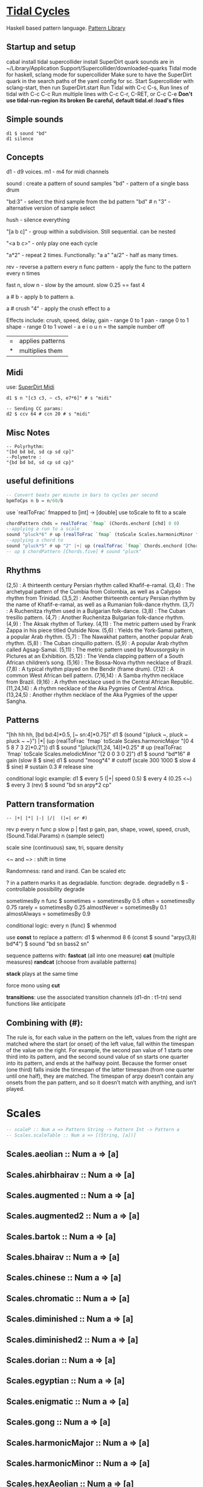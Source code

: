 * [[Https://tidalcycles.org/][Tidal Cycles]]
  Haskell based pattern language.
  [[file:pattern_library/rhythms.hs::--%20Rhythms:][Pattern Library]]
** Startup and setup
   cabal install tidal
   supercollider install SuperDirt quark
   sounds are in ~/Library/Application Support/Supercollider/downloaded-quarks
   Tidal mode for haskell, sclang mode for supercollider
   Make sure to have the SuperDirt quark in the search paths of the yaml config for sc.
   Start Supercollider with sclang-start, then run SuperDirt.start
   Run Tidal with C-c C-s, 
   Run lines of tidal with C-c C-c
   Run multiple lines with C-c C-r, C-RET, or C-c C-e
   *Don't use tidal-run-region its broken*
   *Be careful, default tidal.el :load's files*

** Simple sounds
   #+begin_src tidal
   d1 $ sound "bd"
   d1 silence
   #+end_src
** Concepts
   d1 - d9 voices.
   m1 - m4 for midi channels

   sound : create a pattern of sound samples
   "bd" - pattern of a single bass drum

   "bd:3" - select the third sample from the bd pattern
   "bd" # n "3" - alternative version of sample select

   hush - silence everything

   "[a b c]" - group within a subdivision. Still sequential. can be nested
   
   "<a b c>" - only play one each cycle

   "a*2" - repeat 2 times. Functionally: "a a"
   "a/2" - half as many times. 

   rev - reverse a pattern
   every n func pattern - apply the func to the pattern every n times
   
   fast n, slow n - slow by the amount. slow 0.25 == fast 4

   a # b - apply b to pattern a.
   
   a # crush "4" - apply the crush effect to a
   
   Effects include: crush, speed, delay,
   gain - range 0 to 1
   pan - range 0 to 1
   shape - range 0 to 1
   vowel - a e i o u
   n = the sample number
   off

   |=| applies patterns
   |*| multiplies them

** Midi
   use: [[https://tidalcycles.org/index.php/SuperDirt_MIDI_Tutorial][SuperDirt Midi]]

   #+NAME: Midi Example
   #+begin_src tidal :results value
   d1 $ n "[c3 c3, ~ c5, e7*6]" # s "midi"

   -- Sending CC params:
   d2 $ ccv 64 # ccn 20 # s "midi"
   #+end_src




** Misc Notes
   #+begin_src tidal
     -- Polyrhythm:
     "[bd bd bd, sd cp sd cp]"
     --Polymetre : 
     "{bd bd bd, sd cp sd cp}"
   #+end_src
** useful definitions
   #+begin_src haskell
     -- Convert beats per minute in bars to cycles per second
     bpmToCps n b = n/60/b
   #+end_src
   
   use `realToFrac` fmapped to [int] -> [double]
   use toScale to fit to a scale
   
   #+begin_src haskell
     chordPattern chds = realToFrac `fmap` (Chords.enchord [chd] 0 0)
     --applying a run to a scale
     sound "pluck*6" # up (realToFrac `fmap` (toScale Scales.harmonicMinor "0 1 2 3 4 5"))
     --applying a chord to 
     sound "pluck*5" # up "2" |+| up (realToFrac `fmap` Chords.enchord [Chords.five] 0 0)
     -- up $ chordPattern [Chords.five] # sound "pluck"
   #+end_src

** Rhythms
   (2,5) : A thirteenth century Persian rhythm called Khafif-e-ramal.
   (3,4) : The archetypal pattern of the Cumbia from Colombia, as well as a Calypso rhythm from Trinidad.
   (3,5,2) : Another thirteenth century Persian rhythm by the name of Khafif-e-ramal, as well as a Rumanian folk-dance rhythm.
   (3,7) : A Ruchenitza rhythm used in a Bulgarian folk-dance.
   (3,8) : The Cuban tresillo pattern.
   (4,7) : Another Ruchenitza Bulgarian folk-dance rhythm.
   (4,9) : The Aksak rhythm of Turkey.
   (4,11) : The metric pattern used by Frank Zappa in his piece titled Outside Now.
   (5,6) : Yields the York-Samai pattern, a popular Arab rhythm.
   (5,7) : The Nawakhat pattern, another popular Arab rhythm.
   (5,8) : The Cuban cinquillo pattern.
   (5,9) : A popular Arab rhythm called Agsag-Samai.
   (5,11) : The metric pattern used by Moussorgsky in Pictures at an Exhibition.
   (5,12) : The Venda clapping pattern of a South African children’s song.
   (5,16) : The Bossa-Nova rhythm necklace of Brazil.
   (7,8) : A typical rhythm played on the Bendir (frame drum).
   (7,12) : A common West African bell pattern.
   (7,16,14) : A Samba rhythm necklace from Brazil.
   (9,16) : A rhythm necklace used in the Central African Republic.
   (11,24,14) : A rhythm necklace of the Aka Pygmies of Central Africa.
   (13,24,5) : Another rhythm necklace of the Aka Pygmies of the upper Sangha.

** Patterns
   "[hh hh hh, [bd bd:4]*0.5, [~ sn:4]*0.75]"
   d1 $  (sound "{pluck ~, pluck ~ pluck ~ ~}") |*| (up (realToFrac `fmap` toScale Scales.harmonicMajor "[0 4 5 8 7 3 2]*0.2"))
   d1 $ sound "[pluck(11,24, 14)]*0.25" # up (realToFrac `fmap` toScale Scales.melodicMinor "[2 0 0 3 0 2]")
   d1 $ sound "bd*16" # gain (slow 8 $ sine)
   d1 $ sound "moog*4" # cutoff (scale 300 1000 $ slow 4 $ sine) # sustain 0.3 # release sine

   conditional logic example:
   d1 $ every 5 (|+| speed 0.5) $ every 4 (0.25 <~) $ every 3 (rev) $ sound "bd sn arpy*2 cp"

** Pattern transformation
   #+begin_src tidal
   -- |+| |*| |-| |/|  (|=| or #)
   #+end_src
   rev p
   every n func p
   slow p   |   fast p
   gain, pan, shape, vowel, speed, crush,  (Sound.Tidal.Params)
   n (sample select)

   scale
   sine (continuous)
   saw, tri, square
   density

   <~ and ~> : shift in time

   Randomness: rand and irand. Can be scaled etc
   
   ? in a pattern marks it as degradable. function: degrade.
   degradeBy n $ - controllable possibility degrade


   sometimesBy n func $
   sometimes = sometimesBy 0.5
   often = sometimesBy 0.75
   rarely = sometimesBy 0.25
   almostNever = sometimesBy 0.1
   almostAlways = sometimesBy 0.9

   conditional logic:
   every n (func) $
   whenmod

   use *const* to replace a pattern:
   d1 $ whenmod 8 6 (const $ sound "arpy(3,8) bd*4") $ sound "bd sn bass2 sn"

   sequence patterns with:
   *fastcat* (all into one measure) 
   *cat* (multiple measures)
   *randcat* (choose from available patterns)

   *stack* plays at the same time

   force mono using *cut*

   *transitions*:
   use the associated transition channels (d1-dn : t1-tn)
   send functions like anticipate

** Combining with (#):
   The rule is, for each value in the pattern on
   the left, values from the right are matched where the start (or
   onset) of the left value, fall within the timespan of the value on
   the right. For example, the second pan value of 1 starts one third
   into its pattern, and the second sound value of sn starts one
   quarter into its pattern, and ends at the halfway point. Because
   the former onset (one third) falls inside the timespan of the
   latter timespan (from one quarter until one half), they are
   matched. The timespan of arpy doesn’t contain any onsets from the
   pan pattern, and so it doesn’t match with anything, and isn’t
   played.
* Scales
  #+begin_src haskell
  -- scaleP :: Num a => Pattern String -> Pattern Int -> Pattern a
  -- Scales.scaleTable :: Num a => [(String, [a])]
  #+end_src

** Scales.aeolian :: Num a => [a]
** Scales.ahirbhairav :: Num a => [a]
** Scales.augmented :: Num a => [a]
** Scales.augmented2 :: Num a => [a]
** Scales.bartok :: Num a => [a]
** Scales.bhairav :: Num a => [a]
** Scales.chinese :: Num a => [a]
** Scales.chromatic :: Num a => [a]
** Scales.diminished :: Num a => [a]
** Scales.diminished2 :: Num a => [a]
** Scales.dorian :: Num a => [a]
** Scales.egyptian :: Num a => [a]
** Scales.enigmatic :: Num a => [a]
** Scales.gong :: Num a => [a]
** Scales.harmonicMajor :: Num a => [a]
** Scales.harmonicMinor :: Num a => [a]
** Scales.hexAeolian :: Num a => [a]
** Scales.hexDorian :: Num a => [a]
** Scales.hexMajor6 :: Num a => [a]
** Scales.hexMajor7 :: Num a => [a]
** Scales.hexPhrygian :: Num a => [a]
** Scales.hexSus :: Num a => [a]
** Scales.hindu :: Num a => [a]
** Scales.hirajoshi :: Num a => [a]
** Scales.hungarianMinor :: Num a => [a]
** Scales.indian :: Num a => [a]
** Scales.ionian :: Num a => [a]
** Scales.iwato :: Num a => [a]
** Scales.jiao :: Num a => [a]
** Scales.kumai :: Num a => [a]
** Scales.leadingWhole :: Num a => [a]
** Scales.locrian :: Num a => [a]
** Scales.locrianMajor :: Num a => [a]
** Scales.lydian :: Num a => [a]
** Scales.lydianMinor :: Num a => [a]
** Scales.majPent :: Num a => [a]
** Scales.major :: Num a => [a]
** Scales.marva :: Num a => [a]
** Scales.melodicMajor :: Num a => [a]
** Scales.melodicMinor :: Num a => [a]
** Scales.melodicMinorDesc :: Num a => [a]
** Scales.minPent :: Num a => [a]
** Scales.minor :: Num a => [a]
** Scales.mixolydian :: Num a => [a]
** Scales.neapolitanMajor :: Num a => [a]
** Scales.neapolitanMinor :: Num a => [a]
** Scales.pelog :: Num a => [a]
** Scales.phrygian :: Num a => [a]
** Scales.prometheus :: Num a => [a]
** Scales.purvi :: Num a => [a]
** Scales.ritusen :: Num a => [a]
** Scales.romanianMinor :: Num a => [a]
** Scales.scriabin :: Num a => [a]
** Scales.shang :: Num a => [a]
** Scales.spanish :: Num a => [a]
** Scales.superLocrian :: Num a => [a]
** Scales.todi :: Num a => [a]
** Scales.whole :: Num a => [a]
** Scales.yu :: Num a => [a]
** Scales.zhi :: Num a => [a]

* Chords
	#+begin_src haskell
    Chords.enchord :: Num a => [[a]] -> Pattern a -> Pattern Int -> Pattern a
    Chords.enchord [Chords.major] "c e g" "0"
    -- Chords.chordate :: Num b => [[b]] -> b -> Int -> [b]
    -- Chords.chordTable :: Num a => [(String, [a])]
    -- Chords.chordL :: Num a => Pattern String -> Pattern [a]
    -- chord :: Num a => Pattern String -> Pattern a
    -- Chords.arpg :: Num a => Pattern String -> Pattern a
	#+end_src

** Chords.aug :: Num a => [a]
** Chords.dim :: Num a => [a]
** Chords.dim7 :: Num a => [a]
** Chords.dom7 :: Num a => [a]
** Chords.eleven :: Num a => [a]
** Chords.evelenSharp :: Num a => [a]
** Chords.five :: Num a => [a]
** Chords.m11 :: Num a => [a]
** Chords.m11sharp :: Num a => [a]
** Chords.m13 :: Num a => [a]
** Chords.m6 :: Num a => [a]
** Chords.m6by9 :: Num a => [a]
** Chords.m7flat5 :: Num a => [a]
** Chords.m7flat9 :: Num a => [a]
** Chords.m7sharp5 :: Num a => [a]
** Chords.m7sharp5flat9 :: Num a => [a]
** Chords.m7sharp9 :: Num a => [a]
** Chords.m9 :: Num a => [a]
** Chords.m9sharp5 :: Num a => [a]
** Chords.maj11 :: Num a => [a]
** Chords.maj9 :: Num a => [a]
** Chords.major :: Num a => [a]
** Chords.major7 :: Num a => [a]
** Chords.minor :: Num a => [a]
** Chords.minor7 :: Num a => [a]
** Chords.msharp5 :: Num a => [a]
** Chords.nine :: Num a => [a]
** Chords.nineSharp5 :: Num a => [a]
** Chords.nineSus4 :: Num a => [a]
** Chords.one :: Num a => [a]
** Chords.plus :: Num a => [a]
** Chords.sevenFlat10 :: Num a => [a]
** Chords.sevenFlat5 :: Num a => [a]
** Chords.sevenFlat9 :: Num a => [a]
** Chords.sevenSharp5 :: Num a => [a]
** Chords.sevenSharp5flat9 :: Num a => [a]
** Chords.sevenSus2 :: Num a => [a]
** Chords.sevenSus4 :: Num a => [a]
** Chords.sharp5 :: Num a => [a]
** Chords.six :: Num a => [a]
** Chords.sixby9 :: Num a => [a]
** Chords.sus2 :: Num a => [a]
** Chords.sus4 :: Num a => [a]
** Chords.thirteen :: Num a => [a]

* SuperDirt Sample names
   [[file:~/Library/Application%20Support/SuperCollider/downloaded-quarks/Dirt-Samples][Sample Folder]]
   808
   808bd
   808cy
   808hc
   808ht
   808lc
   808lt
   808mc
   808mt
   808oh
   808sd
   909
   ab
   ade
   ades2
   ades3
   ades4
   alex
   alphabet
   amencutup
   armora
   arp
   arpy
   auto
   baa
   baa2
   bass
   bass0
   bass1
   bass2
   bass3
   bassdm
   bassfoo
   battles
   bd
   bend
   bev
   bin
   birds3
   bleep
   blip
   blue
   bottle
   breaks125
   breaks152
   breaks157
   breaks165
   breath
   bubble
   can
   casio
   cb
   cc
   chin
   chink
   circus
   clak
   click
   co
   cosmicg
   cp
   cr
   crow
   d
   db
   diphone
   diphone2
   dist
   dork2
   dorkbot
   dr
   dr2
   dr55
   dr_few
   drum
   drumtraks
   e
   east
   electro1
   erk
   f
   feel
   feelfx
   fest
   fire
   flick
   foo
   future
   gab
   gabba
   gabbaloud
   gabbalouder
   glasstap
   glitch
   glitch2
   gretsch
   h
   hand
   hardcore
   haw
   hc
   hh
   hh27
   hit
   hmm
   ho
   house
   ht
   if
   ifdrums
   incoming
   industrial
   insect
   invaders
   jazz
   jungbass
   jungle
   jvbass
   koy
   kurt
   latibro
   led
   less
   lighter
   lt
   made
   made2
   mash
   mash2
   metal
   miniyeah
   moan
   monsterb
   moog
   mouth
   mp3
   msg
   mt
   mute
   newnotes
   noise
   noise2
   notes
   numbers
   oc
   odx
   off
   pad
   padlong
   pebbles
   perc
   peri
   pluck
   print
   proc
   procshort
   psr
   rave
   rave2
   ravemono
   rm
   rs
   sax
   sd
   seawolf
   sequential
   sf
   sheffield
   short
   sid
   sine
   sitar
   sn
   space
   speech
   speechless
   speedupdown
   stab
   stomp
   subroc3d
   sugar
   sundance
   tabla
   tabla2
   tablex
   tacscan
   tech
   techno
   tink
   tok
   toys
   trump
   ul
   ulgab
   uxay
   v
   voodoo
   wind
   wobble
   world
   xmas
   yeah

* Reference:
  Taken from [[https://tidalcycles.org/functions.html][TidalCycles Reference]]
** Arithmetic
   #+begin_src tidal
   d1 $ sound "bd*2 [bd [sn sn*2 sn] sn]" # speed ((*2) <$> sine)
   -- or in Tidal 0.9+:
   --Put Patterns on the Left and Arithmetic on the right
   d1 $ sound "bd*2 [bd [sn sn*2 sn] sn]" # speed (sine*2)
   #+end_src

** Palindrome
   palindrome applies rev to a pattern every other cycle, so that the
   pattern alternates between forwards and backwards.

   #+begin_src tidal
   d1 $ palindrome $ sound "arpy:0 arpy:1 arpy:2 arpy:3"
   #+end_src

** brak :: Pattern a -> Pattern a
   Make a pattern sound a bit like a breakbeat. It does this by every
   other cycle, squashing the pattern to fit half a cycle, and offsetting
   it by a quarter of a cycle.

   #+begin_src tidal
   d1 $ brak $ sound "[feel feel:3, hc:3 hc:2 hc:4 ho:1]"
   #+end_src

** degrade :: Pattern a -> Pattern a
   degrade randomly removes events from a pattern 50% of the time.
   The shorthand syntax for degrade is a question mark: ?. 
  
   #+begin_src tidal
   d1 $ slow 2 $ degrade $ sound "[[[feel:5*8,feel*3] feel:3*8], feel*4]"
   -- Sugared:
   d1 $ slow 2 $ sound "bd ~ sn bd ~ bd? [sn bd?] ~"
   d1 $ slow 2 $ sound "[[[feel:5*8,feel*3] feel:3*8]?, feel*4]"
   #+end_src

** degradeBy :: Double -> Pattern a -> Pattern a
   Controls % of events removed

   #+begin_src tidal
        d1 $ slow 2 $ degradeBy 0.9 $ sound "[[[feel:5*8,feel*3] feel:3*8], feel*4]" # accelerate "-6" # speed "2"
   #+end_src

** fast :: Pattern Time -> Pattern a -> Pattern a
  
   Speed up a pattern. For example, the following will play the sound
   pattern "bd sn kurt" twice as fast (i.e. so it repeats twice per
   cycle), and the vowel pattern three times as fast:

   #+begin_src tidal
   d1 $ sound (fast 2 "bd sn kurt") # fast 3 (vowel "a e o")
   #+end_src

   You can also use this function by its older alias, density.
   See also slow.
  
** fit :: Int -> [a] -> Pattern Int -> Pattern a
  
   The fit function takes a pattern of integer numbers, which are used to
   select values from the given list. What makes this a bit strange is
   that only a given number of values are selected each cycle. For
   example:
  
   #+begin_src tidal
      d1 $ sound (fit 3 ["bd", "sn", "arpy", "arpy:1", "casio"] "0 [~ 1] 2 1")
   #+end_src


   The above fits three samples into the pattern, i.e. for the first
   cycle this will be "bd", "sn" and "arpy", giving the result "bd [~ sn]
   arpy sn" (note that we start counting at zero, so that 0 picks the
   first value). The following cycle the next three values in the list
   will be picked, i.e. "arpy:1", "casio" and "bd", giving the pattern
   "arpy:1 [~ casio] bd casio" (note that the list wraps round here).
  
** fit' :: Time -> Int -> Pattern Int -> Pattern Int -> Pattern a -> Pattern a
  
   fit' is a generalization of fit, where the list is instead constructed
   by using another integer pattern to slice up a given pattern. The
   first argument is the number of cycles of that latter pattern to use
   when slicing. It’s easier to understand this with a few examples:
   
   #+begin_src tidal
   d1 $ sound (fit' 1 2 "0 1" "1 0" "bd sn")
   #+end_src

  
   So what does this do? The first 1 just tells it to slice up a single
   cycle of "bd sn". The 2 tells it to select two values each cycle, just
   like the first argument to fit. The next pattern "0 1" is the “from”
   pattern which tells it how to slice, which in this case means "0" maps
   to "bd", and "1" maps to "sn". The next pattern "1 0" is the “to”
   pattern, which tells it how to rearrange those slices. So the final
   result is the pattern "sn bd".
  
   A more useful example might be something like:
   #+begin_src tidal
     d1 $ fit' 1 4 (run 4) "[0 3*2 2 1 0 3*2 2 [1*8 ~]]/2" $ chop 4 $ (sound "breaks152" # unit "c")
   #+end_src
   which uses chop to break a single sample into individual pieces, which
   fit' then puts into a list (using the run 4 pattern) and reassembles
   according to the complicated integer pattern.
  
** iter :: Pattern Int -> Pattern a -> Pattern a
  
   Divides a pattern into a given number of subdivisions, plays the
   subdivisions in order, but increments the starting subdivision each
   cycle. The pattern wraps to the first subdivision after the last
   subdivision is played.
  
   Example:
   d1 $ iter 4 $ sound "bd hh sn cp"
  
   This will produce the following over four cycles:
   bd hh sn cp hh sn cp bd sn cp bd hh cp bd hh sn
  
   The jux function creates strange stereo effects, by applying a
   function to a pattern, but only in the right-hand channel. For
   example, the following reverses the pattern on the righthand side:
  
   d1 $ slow 32 $ jux (rev) $ striate' 32 (1/16) $ sound "bev"
  
   When passing pattern transforms to functions like jux and every, it’s
   possible to chain multiple transforms together with ., for example
   this both reverses and halves the playback speed of the pattern in the
   righthand channel:
  
   d1 $ slow 32 $ jux ((# speed "0.5") . rev) $ striate' 32 (1/16) $ sound "bev"
  
   With jux, the original and effected versions of the pattern are panned
   hard left and right (i.e., panned at 0 and 1). This can be a bit much,
   especially when listening on headphones. The variant juxBy has an
   additional parameter, which brings the channel closer to the
   centre. For example:
  
   d1 $ juxBy 0.5 (fast 2) $ sound "bd sn:1"
  
   In the above, the two versions of the pattern would be panned at 0.25
   and 0.75, rather than 0 and 1.
  
** linger :: Pattern Time -> Pattern a -> Pattern a
  
   Similar to trunc, in that it truncates a pattern so that only the
   first fraction of the pattern is played. However unlike trunk, linger
   repeats that part to fill the remainder of the cycle.
  
   The following example plays only the first three quarters of the
   pattern. For example this repeats the first quarter, so you only hear
   a single repeating note:
  
   d1 $ linger 0.25 $ n "0 2 [3 4] 2" # sound "arpy"
  
   or slightly more interesting, applied only every fourth cycle:
  
   d1 $ every 4 (linger 0.25) $ n "0 2 [3 4] 2" # sound "arpy"
  
   or to a chopped-up sample:
  
   d1 $ every 2 (linger 0.25) $ loopAt 2 $ chop 8 $ sound "breaks125"
  
   You can also pattern the first parameter, for example to cycle through
   three values, one per cycle:
  
   d1 $ trunc "<0.75 0.25 1>" $ sound "bd sn:2 [mt rs] hc"
  
   d1 $ linger "<0.25 0.5 1>" $ loopAt 2 $ chop 8 $ sound "breaks125"
  
** (<~) :: Pattern Time -> Pattern a -> Pattern a
   and:
   (~>) :: Pattern Time -> Pattern a -> Pattern a
  
   (The above means that <~ and ~> are functions that are given a time
   pattern and a pattern of any type, and returns a pattern of the same
   type.)
  
   Shifts a pattern either forward or backward in time.
  
   For example, to shift a pattern by a quarter of a cycle, every fourth
   cycle:
  
   d1 $ every 4 (0.25 <~) $ sound ("arpy arpy:1 arpy:2 arpy:3")
  
   d1 $ every 4 (0.25 ~>) $ sound ("bd ~ sn:1 [mt ht]")
  
   Or to alternate between different shifts:
  
   d1 $ "<0 0.5 0.125>" <~ sound ("arpy arpy:1 arpy:2 arpy:3")
  
** rev :: Pattern a -> Pattern a
  
   Reverse every cycle of a pattern. For example:
  
   d1 $ slow 2 $ rev $ n "0 1 2 3" # sound "numbers"
  
   Or in a conditional:
  
   d1 $ slow 2 $ every 3 (rev) $ n "0 1 2 3" # sound "numbers"
  
** scramble :: Int -> Pattern a -> Pattern a
  
   scramble n p divides the pattern p into n equal parts, and then
   creates a new pattern each cycle by randomly selecting from the
   parts. This could also be called “sampling with replacement”. For
   example,
  
   d1 $ sound $ scramble 3 "bd sn hh"
  
   will sometimes play "sn bd hh" or "hh sn bd", but can also play "bd sn
   bd" or "hh hh hh", because it can make any random combination of the
   three parts.
  
** shuffle :: Int -> Pattern a -> Pattern a
  
   shuffle n p divides the pattern p into n equal parts, and then creates
   a new pattern each cycle by selecting a random permutation of those
   parts. This could also be called “sampling without replacement”. For
   example,
  
   d1 $ sound $ shuffle 3 "bd sn hh"
  
   will sometimes play "sn bd hh" or "hh sn bd" or "hh bd sn". But it can
   never play "hh hh hh", because that isn’t a permutation of the three
   parts.
  
** slow :: Pattern Time -> Pattern a -> Pattern a
  
   Slow down a pattern.
  
   Example:
  
   d1 $ sound (slow 2 "bd sn kurt") # slow 3 (vowel "a e o")
  
   Slow also accepts numbers between 0 and 1, which causes the pattern to
   speed up:
  
   d1 $ sound (slow 0.5 "bd sn kurt") # slow 0.75 (vowel "a e o")
  
   Also, see fast.
  
** smash :: Int -> [Time] -> ParamPattern -> ParamPattern
  
   Smash is a combination of spread and striate - it cuts the samples
   into the given number of bits, and then cuts between playing the loop
   at different speeds according to the values in the list.
  
   So this:
  
   d1 $ smash 3 [2,3,4] $ sound "ho ho:2 ho:3 hc"
  
   Is a bit like this:
  
   d1 $ slow "<2 3 4>" $ striate 3 $ sound "ho ho:2 ho:3 hc"
  
   The spread function allows you to take a pattern transformation which
   takes a parameter, such as slow, and provide several parameters which
   are switched between. In other words it ‘spreads’ a function across
   several values.
  
   Taking a simple high hat loop as an example:
  
   d1 $ sound "ho ho:2 ho:3 hc"
  
   We can slow it down by different amounts, such as by a half:
  
   d1 $ slow 2 $ sound "ho ho:2 ho:3 hc"
  
   Or by four thirds (i.e. speeding it up by a third; 4/3 means four over
   three):
  
   d1 $ slow (4/3) $ sound "ho ho:2 ho:3 hc"
  
   But if we use spread, we can make a pattern which alternates between
   the two speeds:
  
   d1 $ spread slow [2,4/3] $ sound "ho ho:2 ho:3 hc"
  
   There is a nice trick you can use here – if you pass ($) as the
   function to spread values over, you can put functions in the list
   instead of values. For example:
  
   d1 $ spread ($) [fast 2, rev, slow 2, striate 3, (# speed "0.8")] $ sound "[bd*2 [~ bd]] [sn future]*2 cp jvbass*4"
  
   Above, the pattern will have these transforms applied to it, one at a
   time, per cycle:
  
   cycle 1: fast 2 - pattern will increase in speed 
   cycle 2: rev - pattern will be reversed 
   cycle 3: slow 2 - pattern will decrease in speed 
   cycle 4: striate 3 - pattern will be granualized 
   cycle 5: (# speed "0.8") - pattern samples will be played back more slowly
  
   After (# speed "0.8"), the transforms will repeat and start at fast 2
   again.
  
** spread :: (a -> t -> Pattern b) -> [a] -> t -> Pattern b
  
   (The above is difficult to describe, if you don’t understand Haskell,
   just ignore it and read the below..)
  
   The spread function allows you to take a pattern transformation which
   takes a parameter, such as slow, and provide several parameters which
   are switched between. In other words it ‘spreads’ a function across
   several values.
  
   Taking a simple high hat loop as an example:
  
   d1 $ sound "ho ho:2 ho:3 hc"
  
   We can slow it down by different amounts, such as by a half:
  
   d1 $ slow 2 $ sound "ho ho:2 ho:3 hc"
  
   Or by four thirds (i.e. speeding it up by a third; 4/3 means four over
   three):
  
   d1 $ slow (4/3) $ sound "ho ho:2 ho:3 hc"
  
   But if we use spread, we can make a pattern which alternates between
   the two speeds:
  
   d1 $ spread slow [2,4/3] $ sound "ho ho:2 ho:3 hc"
  
   In recent versions of tidal, you can actually do without the spread
   and instead pass a pattern of parameters straight to the function:
  
   d1 $ slow "<2 4/3>" $ sound "ho ho:2 ho:3 hc"
  
   One advantage of this is that you can provide polyphonic parameters,
   e.g.:
  
   d1 $ slow "<2 4/3, 3>" $ sound "ho ho:2 ho:3 hc"
  
   This is quite experimental and might not work with all functions yet.
  
   There’s another version of spread called fastspread. True to its name,
   the result is faster, because it squeezes all the variations into one
   cycle. As the following gives two parameters to slow, it goes twice as
   fast as if you’d used spread:
  
   d1 $ fastspread slow [2,4/3] $ sound "ho ho:2 ho:3 hc"
  
   In previous versions of Tidal, spread was actually the same as
   fastspread. Now, slowspread is an alias of spread, but you may as well
   type the latter, as it’s shorter!
  
** toScale::[Int] -> Pattern Int -> Pattern Int
  
   The toScale function lets you turn a pattern of notes within a scale
   (expressed as a list) to note numbers. For example
  
   d1 $ n (toScale [0, 4, 7] "0 1 2 3") # sound "supermandolin"
  
   will turn the pattern "0 1 2 3" into the pattern "0 4 7 12" by
   “picking” those notes out of the provided scale [0, 4, 7].
  
   toScale assumes your scale repeats after a single octave, if it
   doesn’t you can use a primed version toScale' size. For example
  
   toscale' 24 [0,4,7,10,14,17] (run 8)
  
   turns into "0 4 7 10 14 17 24 28"
  
   A large number of scale and chord names have been provided in the
   Sound.Tidal.Chords and Sound.Tidal.Scales modules. If not already
   loaded, you can gain access to these with a command like
  
   import qualified Sound.Tidal.Scales as Scales
  
   and then use them as Scales.ionian, Scales.dorian, Scales.phrygian,
   etc…
  
** trunc :: Pattern Time -> Pattern a -> Pattern a
  
   Truncates a pattern so that only a fraction of the pattern is
   played. The following example plays only the first three quarters of
   the pattern:
  
   d1 $ trunc 0.75 $ sound "bd sn*2 cp hh*4 arpy bd*2 cp bd*2"
  
   You can also pattern the first parameter, for example to cycle through
   three values, one per cycle:
  
   d1 $ trunc "<0.75 0.25 1>" $ sound "bd sn:2 [mt rs] hc"
  
   See also linger.
  
** zoom :: Arc -> Pattern a -> Pattern a
  
   Plays a portion of a pattern, specified by the beginning and end of a
   time span (known as an ‘arc’). The new resulting pattern is played
   over the time period of the original pattern:
  
   d1 $ zoom (0.25, 0.75) $ sound "bd*2 hh*3 [sn bd]*2 drum"
  
   In the pattern above, zoom is used with an arc from 25% to 75%. It is
   equivalent to this pattern:
  
   d1 $ sound "hh*3 [sn bd]*2"
  
   Here’s an example of it being used with a conditional:
  
   d1 $ every 4 (zoom (0.25, 0.75)) $ sound "bd*2 hh*3 [sn bd]*2 drum"
  
   The following functions manipulate each sample within a pattern, some
   granularize them, others echo.
  
   loopAt makes sample fit the given number of cycles. Internally, it
   works by setting the unit parameter to “c”, changing the playback
   speed of the sample with the speed parameter, and setting setting the
   density of the pattern to match.
  
   d1 $ loopAt 4 $ sound "breaks125"
  
   It’s a good idea to use this in conjuction with chop, so the break is
   chopped into pieces and you don’t have to wait for the whole sample to
   start/stop.
  
   d1 $ loopAt 4 $ chop 32 $ sound "breaks125"
  
   Like all tidal functions, you can mess about with this
   considerably. The below example shows how you can supply a pattern of
   cycle counts to loopAt:
  
   d1 $ juxBy 0.6 (|*| speed "2") $ loopAt "<4 6 2 3>" $ chop 12 $ sound "fm:14"
  
** gap :: Int -> ParamPattern -> ParamPattern
  
   gap is similar to chop in that it granualizes every sample in place as
   it is played, but every other grain is silent. Use an integer value to
   specify how many granules each sample is chopped into:
  
   d1 $ gap 8 $ sound "jvbass"
  
   d1 $ gap 16 $ sound "[jvbass drum:4]"
  
   You can also provide a pattern here:
  
   d1 $ gap "<32 16 8 4>" $ sound "rave"
  
** chop :: Pattern Int -> ParamPattern -> ParamPattern
  
   chop granualizes every sample in place as it is played, turning a
   pattern of samples into a pattern of sample parts. Use an integer
   value to specify how many granules each sample is chopped into:
  
   d1 $ chop 16 $ sound "arpy ~ feel*2 newnotes"
  
   You can pattern that first parameter:
  
   d1 $ chop "<16 128 32>" $ sound "arpy ~ feel*2 newnotes"
  
   You end up with a pattern of the chopped up bits of samples, so for
   example if you then reverse the pattern, you reverse the order of the
   bits:
  
   d1 $ slow 2 $ rev $ chop 16 $ sound "breaks125"
  
   Lets try that reverse in just one speaker:
  
   d1 $ slow 2 $ jux rev $ chop 16 $ sound "breaks125"
  
   Different values of chop can yield very different results, depending
   on the samples used:
  
   d1 $ chop 16 $ sound (samples "arpy*8" (run 16)) d1 $ chop 32 $ sound (samples "arpy*8" (run 16)) d1 $ chop 256 $ sound "bd*4 [sn cp] [hh future]*2 [cp feel]"
  
   You can also use chop (or (striate)[#striate]) with very long samples,
   to cut it into short chunks and pattern those chunks. The following
   cuts a sample into 32 parts, and plays it over 8 cycles:
  
   d1 $ loopAt 8 $ chop 32 $ sound "bev"
  
   The loopAt takes care of changing the speed of sample playback so that
   the sample fits in the given number of cycles.
  
   You can’t hear that the sample has been cut into bits in the
   above. This becomes more apparent when you do further manipulations of
   the pattern, for example rev to reverse the order of the cut up bits:
  
   d1 $ loopAt 8 $ rev $ chop 32 $ sound "bev"
  
   See also striate.
  
** striate :: Pattern Int -> ParamPattern -> ParamPattern
  
   Striate is a kind of granulator, cutting samples into bits in a
   similar to (chop)[#chop], but the resulting bits are organised
   differently. For example:
  
   d1 $ slow 4 $ striate 16 $ sound "numbers:0 numbers:1 numbers:2
   numbers:3"
  
   This plays the loop the given number of times, but triggering
   progressive portions of each sample. So in this case it plays the loop
   three times, the first time playing the first third of each sample,
   then the second time playing the second third of each sample,
   etc.. With the highhat samples in the above example it sounds a bit
   like reverb, but it isn’t really.
  
   Compare this with chop:
  
   d1 $ slow 4 $ chop 16 $ sound "numbers:0 numbers:1 numbers:2 numbers:3"
  
   You can hear that the striate version interlaces the cut up bits of
   samples together, whereas the chop version plays each chopped up
   sample in turn. Here’s the samples without any granulation, in case
   that helps understand what’s happening in the above:
  
   d1 $ slow 4 $ sound "numbers:0 numbers:1 numbers:2 numbers:3"
  
   The striate' function is a variant of striate with an extra parameter,
   which specifies the length of each part. The striate' function still
   scans across the sample over a single cycle, but if each bit is
   longer, it creates a sort of stuttering effect. For example the
   following will cut the bev sample into 32 parts, but each will be
   1/16th of a sample long:
  
   d1 $ slow 32 $ striate' 32 (1/16) $ sound "bev"
  
   Note that striate uses the begin and end parameters internally. This
   means that if you’re using striate (or striate') you probably
   shouldn’t also specify begin or end.
  
** striateL :: Int -> Int -> ParamPattern -> ParamPattern
  
   Just like striate, but also loops each sample chunk a number of times
   specified in the second argument. The primed version is just like
   striate', where the loop count is the third argument. For example:
  
   d1 $ striateL' 3 0.125 4 $ sound "feel sn:2"
  
   Like striate, these use the begin and end parameters internally, as
   well as the loop parameter for these versions.
  
** stut :: Integer -> Double -> Rational -> ParamPattern -> ParamPattern
  
   Stut applies a type of delay to a pattern. It has three parameters,
   which could be called depth, feedback and time. Depth is an integer
   and the others floating point. This adds a bit of echo:
  
   d1 $ stut 4 0.5 0.2 $ sound "bd sn"
  
   The above results in 4 echos, each one 50% quieter than the last, with
   1/5th of a cycle between them. It is possible to reverse the echo:
  
   d1 $ stut 4 0.5 (-0.2) $ sound "bd sn"
  
** stut' :: Integer -> Time -> (ParamPattern -> ParamPattern) -> ParamPattern -> ParamPattern
  
   Instead of just decreasing volume to produce echoes, stut' allows to
   apply a function for each step and overlays the result delayed by the
   given time.
  
   d1 $ stut' 2 (1/3) (# vowel "{a e i o u}%2") $ sound "bd sn"
  
   In this case there are two overlays delayed by 1/3 of a cycle, where
   each has the vowel filter applied.
  
   Conditional transformers are functions that apply other
   transformations under certain cirumstances. These can be based upon
   the number of cycles, probability or time-range within a pattern.
  
** someCyclesBy :: Double -> (Pattern a -> Pattern a) -> Pattern a -> Pattern a
  
   Similar to sometimesBy, but applies/doesn’t apply a function on a
   cycle-by-cycle basis instead of event by event. Use someCyclesBy to
   apply a given function for some cycles, but not for others. For
   example, the following code results in fast 2 being applied for about
   25% of all cycles:
  
   d1 $ someCyclesBy 0.25 (fast 2) $ sound "bd*8"
  
   There is an alias as well:
  
   someCycles = someCyclesBy 0.5
  
** foldEvery :: [Int] -> (Pattern a -> Pattern a) -> Pattern a -> Pattern a
  
   foldEvery transforms a pattern with a function, but only for the given
   number of repetitions. It is similar to chaining multiple every
   functions together.
  
   Example:
  
   d1 $ foldEvery [3, 4, 5] (fast 2) $ sound "bd sn kurt"
  
   this is equal to:
  
   d1 $ every 3 (fast 2) $ every 4 (fast 2) $ every 5 (fast 2) $ sound "bd sn kurt"
  
** ifp :: (Int -> Bool) -> (Pattern a -> Pattern a) -> (Pattern a -> Pattern a) -> Pattern a -> Pattern a
  
   Decide whether to apply one or another function depending on the
   result of a test function that is passed the current cycle as a
   number.
  
   d1 $ ifp ((== 0).(flip mod 2)) (striate 4) (# coarse "24 48") $ sound "hh hc"
  
   This will apply striate 4 for every even cycle and aply # coarse "24
   48" for every odd.
  
   Detail: As you can see the test function is arbitrary and does not
   rely on anything tidal specific. In fact it uses only plain haskell
   functionality, that is: it calculates the modulo of 2 of the current
   cycle which is either 0 (for even cycles) or 1. It then compares this
   value against 0 and returns the result, which is either True or
   False. This is what the ifp signature’s first part signifies (Int ->
   Bool), a function that takes a whole number and returns either True or
   False.
  
** mask :: Pattern a -> Pattern b -> Pattern b
  
   Removes events from second pattern that don’t start during an event
   from first.
  
   Consider this, kind of messy rhythm without any rests.
  
   d1 $ sound (cat ["sn*8", "[cp*4 bd*4, hc*5]"]) # n (run 8)
  
   If we apply a mask to it
  
   d1 $ s (mask ("1 1 1 ~ 1 1 ~ 1" :: Pattern Bool) (cat ["sn*8", "[cp*4 bd*4, bass*5]"] )) # n (run 8) 
  
   Due to the use of cat here, the same mask is first applied to "sn*8"
   and in the next cycle to `“[cp4 bd4, hc*5]”.
  
   You could achieve the same effect by adding rests within the cat
   patterns, but mask allows you to do this more easily. It kind of keeps
   the rhythmic structure and you can change the used samples
   independently, e.g.
  
   d1 $ s (mask ("1 ~ 1 ~ 1 1 ~ 1" :: Pattern Bool) (cat ["can*8", "[cp*4 sn*4, jvbass*16]"] )) # n (run 8) 
  
   Detail: It is currently needed to explicitly tell Tidal that the mask
   itself is a Pattern Bool as it cannot infer this by itself, otherwise
   it will complain as it does not know how to interpret your input.
  
** every :: Pattern Int -> (Pattern a -> Pattern a) -> Pattern a -> Pattern a
  
   every transforms a pattern with a function every ‘n’th cycle, where n
   is the value you supply as the first parameter.
  
   For example, to make a pattern twice as fast every third cycle:
  
   d1 $ every 3 (fast 2) $ sound "bd sn kurt"
  
   There is a primed variant with an offset
  
** every' :: Int -> Int -> (Pattern a -> Pattern a) -> Pattern a -> Pattern a
  
   So every' 4 0 will transform a pattern on cycles 0,4,8,… whereas
   every' 4 2 will transform the pattern on cycles 2,6,10,…
  
   Also, see whenmod.
  
** sometimesBy :: Double -> (Pattern a -> Pattern a) -> Pattern a -> Pattern a
  
   Use sometimesBy to apply a given function “sometimes”. For example,
   the following code results in fast 2 being applied about 25% of the
   time:
  
   d1 $ sometimesBy 0.25 (fast 2) $ sound "bd*8"
  
   There are some aliases as well:
  
   sometimes = sometimesBy 0.5 
   often = sometimesBy 0.75 
   rarely = sometimesBy 0.25 
   almostNever = sometimesBy 0.1 
   almostAlways = sometimesBy 0.9 
   never = sometimesBy 0 
   always = sometimesBy 1
  
** swingBy::Time -> Time -> Pattern a -> Pattern a
  
   The function swingBy x n breaks each cycle into n slices, and then
   delays events in the second half of each slice by the amount x, which
   is relative to the size of the (half) slice. So if x is 0 it does
   nothing, 0.5 delays for half the “note” duration, and 1 will wrap
   around to doing nothing again. The end result is a shuffle or
   swing-like rhythm. For example
  
   d1 $ swingBy (1/3) 4 $ sound "hh*8"
  
   will delay every other "hh" 1/3 of the way to the next "hh".
  
   swing is an alias for swingBy (1/3)
  
** when :: (Int -> Bool) -> (Pattern a -> Pattern a) -> Pattern a -> Pattern a
  
   Only when the given test function returns True the given pattern
   transformation is applied. The test function will be called with the
   current cycle as a number.
  
   d1 $ when ((elem '4').show) (striate 4) $ sound "hh hc"
  
   The above will only apply striate 4 to the pattern if the current
   cycle number contains the number 4. So the fourth cycle will be
   striated and the fourteenth and so on. Expect lots of striates after
   cycle number 399.
  
** whenmod :: Int -> Int -> (Pattern a -> Pattern a) -> Pattern a -> Pattern a
  
   whenmod has a similar form and behavior to every, but requires an
   additional number. Applies the function to the pattern, when the
   remainder of the current loop number divided by the first parameter,
   is greater or equal than the second parameter.
  
   For example the following makes every other block of four loops twice
   as dense:
  
   d1 $ whenmod 8 4 (fast 2) (sound "bd sn kurt")
  
** within :: Arc -> (Pattern a -> Pattern a) -> Pattern a -> Pattern a
  
   Use within to apply a function to only a part of a pattern. For
   example, to apply fast 2 to only the first half of a pattern:
  
   d1 $ within (0, 0.5) (fast 2) $ sound "bd*2 sn lt mt hh hh hh hh"
  
   Or, to apply `(# speed “0.5”) to only the last quarter of a pattern:
  
   d1 $ within (0.75, 1) (# speed "0.5") $ sound "bd*2 sn lt mt hh hh hh hh"
  
   Some functions work with multiple sets of patterns, interlace them or
   play them successively.
  
   There is a similar function named seqP which allows you to define when
   a sound within a list starts and ends. The code below contains three
   separate patterns in a “stack”, but each has different start times
   (zero cycles, eight cycles, and sixteen cycles, respectively). In the
   example, ll patterns stop after 12 cycles:
  
   d1 $ seqP [ (0, 12, sound "bd bd*2"), (4, 12, sound "hh*2 [sn cp] cp future*4"), (8, 12, sound (samples "arpy*8" (run 16))) ]
  
   If you run the above, you probably won’t hear anything. This is
   because cycles start ticking up as soon as you start Tidal, and you
   have probably already gone part cycle 12.
  
   You can reset the cycle clock back to zero by running cps (-1)
   followed by cps 1, or whatever tempo you want to restart
   at. Alternatively, you can shift time for the seqP pattern back to
   zero like this:
  
   d1 $ (pure now) ~> seqP [ (0, 12, sound "bd bd*2"), (4, 12, sound "hh*2 [sn cp] cp future*4"), (8, 12, sound (samples "arpy*8" (run 16))) ]
  
   A third option is to use seqPLoop instead, which will keep looping the
   sequence when it gets to the end:
  
   d1 $ (pure now) ~> seqPLoop [ (0, 12, sound "bd bd*2"), (4, 12, sound "hh*2 [sn cp] cp future*4"), (8, 12, sound (samples "arpy*8" (run 16))) ]
  
** cat :: [Pattern a] -> Pattern a
  
   cat, (also known as slowcat) concatenates a list of patterns into a
   new pattern; each pattern in the list will maintain its original
   duration. cat is similar to fastcat, except that pattern lengths are
   not changed. Examples:
  
   d1 $ cat [sound "bd*2 sn", sound "arpy jvbass*2"]
  
   d1 $ cat [sound "bd*2 sn", sound "arpy jvbass*2", sound "drum*2"]
  
   d1 $ cat [sound "bd*2 sn", sound "jvbass*3", sound "drum*2", sound "ht mt"]
  
** fastcat :: [Pattern a] -> Pattern a
  
   fastcat concatenates a list of patterns into a new pattern. The new
   pattern’s length will be a single cycle. Note that the more patterns
   you add to the list, the faster each pattern will be played so that
   all patterns can fit into a single cycle. Examples:
  
   d1 $ fastcat [sound "bd*2 sn", sound "arpy jvbass*2"]
  
   d1 $ fastcat [sound "bd*2 sn", sound "arpy jvbass*2", sound "drum*2"]
  
   d1 $ fastcat [sound "bd*2 sn", sound "jvbass*3", sound "drum*2", sound "ht mt"]
  
** interlace :: ParamPattern -> ParamPattern -> ParamPattern
  
   (A function that takes two ParamPatterns, and blends them together
   into a new ParamPattern. A ParamPattern is basically a pattern of
   messages to a synthesiser.)
  
   Shifts between the two given patterns, using distortion.
  
   Example:
  
   d1 $ interlace (sound "bd sn kurt") (every 3 rev $ sound "bd sn:2")
  
** randcat :: [Pattern a] -> Pattern a
  
   randcat is similar to slowcat, but rather than playing the given
   patterns in order, picks them at random.
  
   d1 $ randcat [sound "bd*2 sn", sound "jvbass*3", sound "drum*2", sound "ht mt"]
  
** append :: Pattern a -> Pattern a -> Pattern a append' :: Pattern a ->  Pattern a -> Pattern a
  
   append combines two patterns into a new pattern, so that the events of
   the second pattern are appended to those of the first pattern, within
   a single cycle.
  
   d1 $ append (sound "bd*2 sn") (sound "arpy jvbass*2")
  
   append' does the same as append, but over two cycles, so that the
   cycles alternate between the two patterns.
  
   d1 $ append' (sound "bd*2 sn") (sound "arpy jvbass*2")
  
** spin :: Int n -> Pattern a -> Pattern a
  
   spin will “spin” a layer up a pattern the given number of times, with
   each successive layer offset in time by an additional 1/n of a cycle,
   and panned by an additional 1/n. The result is a pattern that seems to
   spin around. This function works best on multichannel systems.
  
   d1 $ slow 3 $ spin 4 $ sound "drum*3 tabla:4 [arpy:2 ~ arpy] [can:2 can:3]"
  
** stack :: [Pattern a] -> Pattern a
  
   stack takes a list of patterns and combines them into a new pattern by
   playing all of the patterns in the list simultaneously.
  
   d1 $ stack [ sound "bd bd*2", sound "hh*2 [sn cp] cp future*4", sound (samples "arpy*8" (run 16)) ]
  
   This is useful if you want to use a transform or synth parameter on
   the entire stack:
  
   d1 $ whenmod 5 3 (striate 3) $ stack [ sound "bd bd*2", sound "hh*2 [sn cp] cp future*4", sound (samples "arpy*8" (run 16)) ] # speed "[[1 0.8], [1.5 2]*2]/3"  

** superimpose :: (Pattern a -> Pattern a) -> Pattern a -> Pattern a
  
   superimpose plays a modified version of a pattern at the same time as
   the original pattern, resulting in two patterns being played at the
   same time.
  
   d1 $ superimpose (fast 2) $ sound "bd sn [cp ht] hh"
  
   d1 $ superimpose ((# speed "2") . (0.125 <~)) $ sound "bd sn cp hh"
  
** weave :: Time -> ParamPattern -> [ParamPattern] -> ParamPattern 
   and
   weave' :: Time -> ParamPattern -> [ParamPattern -> ParamPattern] -> ParamPattern
  
   weave applies one parameter pattern to an list of other parameter
   patterns. For example:
  
   d1 $ weave 16 (pan sine) [sound "bd sn cp", sound "casio casio:1", sound "[jvbass*2 jvbass:2]/2", sound "hc*4" ]
  
   What makes this interesting is that the pan sine pattern is offset for
   each of the given sound patterns. The pan sine is slowed down by the
   given number of cycles 16, and because the patterns are offset, they
   seem to chase after each other around the stereo field. Try listening
   on headphones.
  
   You can have it the other way round, and have the effect parameters
   chasing after each other around a sound parameter, like this:
  
   d1 $ weave 16 (sound "arpy*8" # n (run 8)) [vowel "a e i", vowel "i [i o] o u", vowel "[e o]/3 [i o u]/2", speed "1 2 3" ]
  
   weave' is similar in that it blends functions at the same time at
   different amounts over a pattern:
  
   d1 $ weave' 3 (sound "bd [sn drum:2*2] bd*2 [sn drum:1]") [fast 2, (# speed "0.5"), chop 16]
  
** wedge :: Time -> Pattern a -> Pattern a -> Pattern a
  
   wedge combines two patterns by squashing two patterns into a single
   pattern cycle. It takes a ratio as the first argument. The ratio
   determines what percentage of the pattern cycle is taken up by the
   first pattern. The second pattern fills in the remainder of the
   pattern cycle.
  
   d1 $ wedge (1/4) (sound "bd*2 arpy*3 cp sn*2") (sound "odx [feel future]*2 hh hh")
  
** anticipate :: Time -> [ParamPattern] -> ParamPattern
  
   Build up some tension, culminating in a drop to the new pattern after
   8 cycles.  anticipateIn
  
** anticipateIn :: Time -> Time -> [ParamPattern] -> ParamPattern
  
   same as anticipate though it allows you to specify the number of
   cycles until dropping to the new pattern, e.g.:
  
   d1 $ sound "jvbass(3,8)"
  
   t1 (anticipateIn 4) $ sound "jvbass(5,8)"
  
** clutch :: Time -> [Pattern a] -> Pattern a
  
   Degrades the current pattern while undegrading the next.
  
   This is like xfade but not by gain of samples but by randomly removing
   events from the current pattern and slowly adding back in missing
   events from the next one.
  
   d1 $ sound "bd(3,8)"
  
   t1 clutch $ sound "[hh*4, odx(3,8)]"
  
   clutch takes two cycles for the transition, essentially this is
   clutchIn 2.
  
** clutchIn :: Time -> Time -> [Pattern a] -> Pattern a
  
   Also degrades the current pattern and undegrades the next. To change
   the number of cycles the transition takes, you can use clutchIn like
   so:
  
   d1 $ sound "bd(5,8)"
  
   t1 (clutchIn 8) $ sound "[hh*4, odx(3,8)]"
  
   will take 8 cycles for the transition.
  
** histpan :: Int -> Time -> [ParamPattern] -> ParamPattern
  
   Pans the last n versions of the pattern across the field
  
** jump :: Time -> [ParamPattern] -> ParamPattern
  
   Jumps directly into the given pattern, this is essentially the no
   transition-transition.
  
   Variants of jump provide more useful capabilities, see jumpIn and
   jumpMod
  
** jumpIn :: Int -> Time -> [ParamPattern] -> ParamPattern
  
   Does a sharp “jump” cut transition after the specified number of
   cycles have passed.
  
** jumpIn' :: Int -> Time -> [ParamPattern] -> ParamPattern
  
   Does a sharp “jump” cut transition after at least the specified number
   of cycles have passed, but only transitions at a cycle boundary
   (e.g. when the cycle count is an integer)
  
** jumpMod :: Int -> Time -> [ParamPattern] -> ParamPattern
  
   Does a sharp “jump” cut transition the next time the cycle count
   modulo the given integer is zero.
  
** mortal :: Time -> Time -> Time -> [ParamPattern] -> ParamPattern
  
   Degrade the new pattern over time until it ends in silence
  
** superwash :: (Pattern a -> Pattern a) -> (Pattern a -> Pattern a) ->
   Time -> Time -> Time -> Time -> [Pattern a] -> Pattern a
  
   A generalization of wash. Washes away the current pattern after a
   certain delay by applying a function to it over time, then switching
   over to the next pattern to which another function is applied.
  
   d1 $ sound "feel*4 [feel:2 sn:2]"
  
   t1 (superwash (# accelerate "4 2 -2 -4") (striate 2) 1 4 6) $ sound "bd [odx:2 sn/2]"
  
   Note that after one cycle # accelerate "4 2 -2 -4" is applied to sound
   "feel*4 [feel:2 sn:2]" for 4 cycles and then the whole pattern is
   replaced by sound "bd [odx:2 sn/2]" and striate 2 is applied to it for
   6 cycles. Afterwards sound "bd [odx:2 sn/2]" is played normally.
  
** wait :: Time -> Time -> [ParamPattern] -> ParamPattern
  
   Just stop for a bit before playing new pattern
  
** wash :: (Pattern a -> Pattern a) -> Time -> Time -> [Pattern a] ->
   Pattern a
  
   Wash away the current pattern by applying a function to it over time,
   then switching over to the next.
  
   d1 $ sound "feel ! feel:1 feel:2"
  
   t1 (wash (chop 8) 4) $ sound "feel*4 [feel:2 sn:2]"
  
   Note that chop 8 is applied to sound "feel ! feel:1 feel:2" for 4
   cycles and then the whole pattern is replaced by sound "feel*4 [feel:2
   sn:2]
  
** xfade :: Time -> [ParamPattern] -> ParamPattern
  
   Crossfade between old and new pattern over the next two cycles.
  
   d1 $ sound "bd sn"
  
   t1 xfade $ sound "can*3"
  
   xfade is essentially xfadeIn 2 so you can also specify how many cycles
   you want the transition to take: xfadeIn
  
** xfadeIn :: Time -> Time -> [ParamPattern] -> ParamPattern
  
   crossfades between old and new pattern over given number of cycles,
   e.g.:
  
   d1 $ sound "bd sn"
  
   t1 (xfadeIn 16) $ sound "jvbass*3"
  
   Will fade over 16 cycles from “bd sn” to “jvbass*3”
  
** Synth Params

   In general, synth parameters specify patterns of sounds, and patterns
   of effects on those sounds. These are synthesis parameters you can use
   with the default SuperDirt synth or Classic Dirt: a pattern of numbers. 

   In SuperDirt, this is in Hz (try a range between
   0 and 8000). In classic dirt, it is from 0 to 1. Sets the center
   frequency of the band-pass filter. Applies the cutoff frequency of the
   high-pass filter. Has the shorthand form hpf.
  
   a pattern of numbers. In SuperDirt, this is in Hz (try a range between
   0 and 6000). In classic dirt, it is from 0 to 1. Sets the center
   frequency of the band-pass filter. Has the shorthand bpf.
  
   a pattern of numbers that set the q-factor of the band-pass
   filter. Higher values (larger than 1) narrow the band-pass. Has the
   shorthand bpq.
  
   a pattern of numbers from 0 to 1. Skips the beginning of each sample,
   e.g. 0.25 to cut off the first quarter from each sample.
  
   In Classic Dirt, using begin "-1" combined with cut "-1" means that
   when the sample cuts itself it will begin playback from where the
   previous one left off, so it will sound like one seamless sample. This
   allows you to apply a synth param across a long sample in a way
   similar to chop:
  
   cps 0.5
  
   d1 $ sound "breaks125*8" # unit "c" # begin "-1" # cut "-1" # coarse "1 2 4 8 16 32 64 128"
  
   This will play the breaks125 sample and apply the changing coarse
   parameter over the sample. Compare to:
  
   d1 $ (chop 8 $ sounds "breaks125") # unit "c" # coarse "1 2 4 8 16 32 64 128"
  
   which performs a similar effect, but due to differences in
   implementation sounds different.
  
   fake-resampling, a pattern of numbers for lowering the sample rate,
   i.e. 1 for original 2 for half, 3 for a third and so on.
  
   bit crushing, a pattern of numbers from 1 for drastic reduction in
   bit-depth to 16 for barely no reduction.
  
** cut :: Pattern Int -> ParamPattern
  
   In the style of classic drum-machines, cut will stop a playing sample
   as soon as another samples with in same cutgroup is to be played.
  
   An example would be an open hi-hat followed by a closed one,
   essentially muting the open.
  
   d1 $ stack [ sound "bd", sound "~ [~ [ho:2 hc/2]]" # cut "1" ]
  
   This will mute the open hi-hat every second cycle when the closed one
   is played.
  
   Using cut with negative values will only cut the same sample. This is
   useful to cut very long samples
  
   d1 $ sound "[bev, [ho:3](3,8)]" # cut "-1"
  
   Using cut "0" is effectively no cutgroup.
  
   a pattern of numbers. In SuperDirt, this is in Hz (try a range between
   0 and 6000). In classic dirt, it is from 0 to 1. Applies the cutoff
   frequency of the low-pass filter. Has the shorthand form lpf.
  
   a pattern of numbers that set the initial level of the delay
   signal. I.e. a value of one means the first echo will be as loud as
   the original sound.
  
   a pattern of numbers from 0 to 1. Sets the amount of delay feedback.
  
   a pattern of numbers from 0 to 1. Sets the length of the delay.
  
   the same as begin, but cuts the end off samples, shortening them;
   e.g. 0.75 to cut off the last quarter of each sample.
  
   a pattern of numbers that specify volume. Values less than 1 make the
   sound quieter. Values greater than 1 make the sound louder.
  
   a pattern of numbers that speed up (or slow down) samples while they
   play.
  
   a pattern of numbers from 0 to 1. Applies the resonance of the
   high-pass filter. Has the shorthand form hpq.
  
   Controls the length of the sound (called sustain) relative to its
   “space” in the pattern - the time from the beginning of one sound in
   the pattern to the beginning of the next - also known as the
   “inter-onset time”1.
** legato  
   legato "1" means the sound will play for the duration of its “space”
   and then stop playing. For example
  
   d1 $ sound "[[rave rave] rave]" # legato "1"
  
   will play the first two sounds for 1/4 of a cycle, and the third for
   1/2 of a cycle. Other values of legato will multiply that duration,
   such that values greater than 1 will cause the sounds to overlap, and
   values less than one will cause the sounds to end before the next one
   begins.
  
   For softsynths, leaving legato unspecified causes SuperDirt to default
   to legato "1".
  
   For samples, when leaving legato unspecified SuperDirt will play the
   sample for its full duration, whatever that might be.
  
   See also the sustain parameter.
  
   sound), but you can use the delta parameter to override this and
   control it directly. The user-provided delta will then be multiplied
   by legato (if provided) as normal.
  
   loops the sample (from begin to end) the specified number of times.
  
** nudge :: Pattern Double -> ParamPattern
  
   Pushes things forward (or backwards within built-in latency) in
   time. Allows for nice things like swing feeling:
  
   d1 $ stack [ sound "bd bd/4", sound "hh(5,8)" ] # nudge "[0 0.04]*4"
  
   Low values will give a more human feeling, high values might result in
   quite the contrary.
  
   a pattern of numbers between 0 and 1, from left to right (assuming
   stereo)
  
   a pattern of numbers from 0 to 1. Applies the resonance of the
   low-pass filter. Has the shorthand form lpq.
  
   Both room and size are patterns of numbers, representing the amount of
   input into the reverb unit, and notional size of the room
   respectively. These are only available in SuperDirt (not classic dirt)
   and is a fully working but experimental feature which may change in
   the future.
  
   wave shaping distortion, a pattern of numbers from 0 for no distortion
   up to 1 for loads of distortion
  
   a pattern of strings representing sound sample names (required)
  
   A pattern of numbers which multiplies the speed of sample playback,
   where 1 means normal speed. Can be used as a cheap way of changing
   pitch for samples. Negative numbers will cause the sample to be played
   backwards.
  
   When using this method to alter sample pitch, there’s a convenience
   parameter up, which uses units of semitones instead of multiplicative
   values. For example,
  
   d1 $ s "arpy*4" # up "0 4 7 0"
  
   will play the “arpy” sample at the orginal speed, then up 4 semitones
   (a third), then up 7 semitones (a fifth), then once more at the
   original speed.
  
   The behavior of speed can also be changed by the unit parameter.
  
   Sets the duration of the sound in seconds. Primarily used in SuperDirt
   for softsynths, but can be used for samples as well.
  
   accepts values of “r” (default), “c”, or “s”, which controls how the
   speed parameter is interpreted.
  
   With unit "r", speed multiplies the sample playback rate, so 1 is
   normal speed, 2 is double speed, 0.5 half speed, etc.
  
   With unit "c", speed specifies the playback rate relative to cycle
   length. So unit "c" # speed "1" will speed up or slow down the sample
   to fit in one cycle, unit "c" # speed "2" will play the sample twice
   as fast (so that it fits in half a cycle), etc. This can be useful for
   beat matching if your sample is a drum loop.
  
   With unit "s", speed specifies the playback length in seconds.
  
   formant filter to make things sound like vowels, a pattern of either
   a, e, i, o or u. Use a rest (~) for no effect.

** Composition of Patterns
  
   Most often, parameters are composed together into synth messages using
   the # operator. Using #, if you specify the same parameter more than
   once, you will replace previous values. For example, in the following
   the rightmost speed value of 2 is what gets used, and the value of 3
   is ignored:
  
   d1 $ sound "bd sn:2" # speed "3" # speed "2"
  
   Actually, # is shorthand for the |=| operator, and there are a few
   others which behave a bit differently. For example instead of
   replacing values, the |+| operator adds them together. For example the
   following ends up with a value of 5.
  
   d1 $ sound "bd sn:2" # speed "3" |+| speed "2"
  
   There also exists |*|, |/| and |-| operators which multiply, divide
   and subtract the values, as you might expect. Here’s a pattern which
   adds values taken from a sine fucntion to a speed pattern:
  
   d1 $ every 2 (|+| speed sine1) $ sound "bd*2" # speed "1 2"

   The |+| |-| |/| and |*| operators only exhibit this behaviour with
   numerical pattern parameters.  specific to Tidal
  
   The general rule for things that combine patterns is that they use the
   structure of the pattern on the left.
   | + | , | * | , | - | , | / |

   Operate on ParamPatterns, and perform the arithmetic operation if the
   two parameters are the same (such as speed and speed), or simply merge
   the parameters just as # would if the parameters are different.
  
   speed "1 2 3 4" |+| speed "2"
  
   is the same as #, |=|
  
   They mean the same thing: they merge ParamPatterns together ###, ***, +++, ///
  
   These take a list of ParamPatterns as their second argument, and merge
   them all together with the relevant arithmetic operator. Can simplify
   long expressions.
  
   d1 $ s "bd sn" # speed "1.2" *** [speed "2", crush "4"]
  
   <~, ~>
  
   These time-shift the pattern on the RHS by the number of cycles on the
   LHS.
  
   is the same as <~>
  
   Pattern replacement: takes the elements of the second pattern and
   makes a new pattern using the structure of the first
  
   is the same as
  
   one cycle and
  
   the next cycle <<~, ~>>
  
   Pattern rotation, these move the elements of the pattern without
   changing the structure of the pattern
  
   is the same as !!!
  
   List indexing with built-in modulo so you can’t go past the end of the
   list
  
   returns 2 useful Haskell operators <$>
  
   A synonym for fmap, useful for mapping numerical functions so they
   work on patterns.  <*>
  
   A synonym for ap, useful for promoting functions to work with
   patterns.
  
   is the same as "3 4 5 6"
  
   (+) <$> "1 2 3 4" <*> "2"
  
   is also the same !!
  
   Haskell’s way of doing list indexing $
  
   An alternative to parentheses, means “evaluate everything on the right
   first” .
  
   Function composition, needs functions with only a single argument
   unspecified
  
   choose randomly picks an element from the given list:
  
   d1 $ s "arpy*4" # n (choose [0,2,5])
  
   d1 $ sometimes (|+| up (choose[3, 7, 2, 9, (-3), (-7), (-9), (-2)])) $ n "~ 0 ~ 0" # s "sid"
  
   irand n generates a pattern of (pseudo-)random integers between 0 to
   n-1 inclusive. Notably used to pick a random samples from a folder:
  
   d1 $ sound "amencutup*8" # n (irand 8)
  
** pequal :: Ord a => Time -> Pattern a -> Pattern a -> Bool
  
   Quickly test if the first and the second given pattern are the same in
   the given number of cycles. This is more of a building block for
   higher-level tidal functions.

** rand
   rand generates a pattern of (pseudo-)random, floating point numbers
   between 0 and 1. For example, to bound randomly around the stereo
   field you can do this:
  
   d1 $ sound "bd*8" # pan rand
  
   Or to enjoy randomised speed from 0.5 to 1.5, you can simply add 0.5
   to it:
  
   d1 $ sound "arpy*4" # speed (rand + 0.5)
  
** run
   run n generates a pattern representing a cycle of numbers from 0 to
   n-1 inclusive. Notably used to ‘run’ through a folder of samples in
   order:
  
   d1 $ n (run 8) # sound "amencutup"
  
   d1 $ every 2 (slow 2) $ n (run 8) # sound "amencutup"
  
   The first parameter to run can be given as a pattern:
  
   d1 $ n (run "<4 8 4 6>") # sound "amencutup"
  
** scale
   scale will take a pattern which goes from 0 to 1 (like sine), and
   scale it to a different range - between the first and second
   arguments. In the below example, scale 1 1.5 shifts the range of sine
   from 0 - 1 to 1 - 1.5.
  
   d1 $ jux (iter 4) $ sound "arpy arpy:2*2" |+| speed (slow 4 $ scale 1 1.5 sine) |

   The above is the equivalent of the following:

   d1 $ jux (iter 4) $ sound "arpy arpy:2*2" |+| speed (slow 4 $ sine * 0.5 + 1) |

** scalex
   scalex is an exponential version of scale, good to use for
   frequencies. For example, scale 20 2000 "0.5" will give 1010 - halfway
   between 20 and 2000. But scalex 20 2000 0.5 will give 200 - halfway
   between on a logarithmic scale. This usually sounds better if you’re
   using the numbers as pitch frequencies. Since scalex uses logarithms,
   don’t try to scale things to zero or less!
  
** up
   up changes the speed of playback, but conforming to a 12-tone
   scale. The example below creates a pattern that plays the sample at 5
   semitones, then 3 semitones, above natural pitch.

   d1 $ up "5 3" # sound "arpy"

